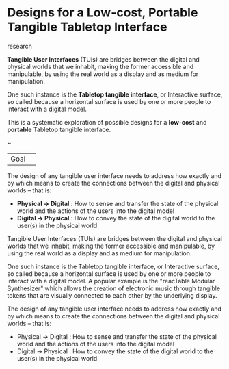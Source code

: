 #+OPTIONS: html-link-use-abs-url:nil html-postamble:nil
#+OPTIONS: html-preamble:nil html-scripts:t html-style:t
#+OPTIONS: html5-fancy:nil tex:t toc:nil
#+HTML_DOCTYPE: xhtml-strict
#+HTML_CONTAINER: div
#+DESCRIPTION:
#+KEYWORDS:
#+HTML_LINK_HOME: index.html
#+HTML_LINK_UP: index.html
#+HTML_MATHJAX:
#+HTML_HEAD: <link rel="stylesheet" type="text/css" href="css/normalize.css"/><link rel="stylesheet" type="text/css" href="css/org.css"/><link rel="stylesheet" type="text/css" href="css/toc.css"/>
#+HTML_HEAD_EXTRA:
#+CREATOR: <a href="http://www.gnu.org/software/emacs/">Emacs</a> 24.5.1 (<a href="http://orgmode.org">Org</a> mode 8.3beta)
#+LATEX_HEADER:


* Designs for a Low-cost, Portable Tangible Tabletop Interface
:PROPERTIES:
:ID:       1f68bf95-9555-43b4-ab1e-54c4aa0ba021
:END:

#+BEGIN_SUMMARY
research
#+END_SUMMARY

#+BEGIN_DESCRIPTION


*Tangible User Interfaces* (TUIs) are bridges between the digital and physical worlds that we inhabit, making the former accessible and manipulable, by using the real world as a display and as medium for manipulation. 

One such instance is the *Tabletop tangible interface*, or Interactive surface, so called because a horizontal surface is used by one or more people to interact with a digital model. 

This is a systematic exploration of possible designs for a *low-cost* and *portable* Tabletop tangible interface.

#+BEGIN_CENTER
~
#+END_CENTER


| Goal | 


The design of any tangible user interface needs to address how exactly and by which means to create the connections between the digital and physical worlds -- that is:
#+BEGIN_REPEATABLE_INLET
[[file:images/Ishii2008-The-tangible-user-interface-and-its-evolution.jpg][file:images/Ishii2008-The-tangible-user-interface-and-its-evolution-sm.png]]
#+END_REPEATABLE_INLET
- *Physical -> Digital* : How to sense and transfer the state of the physical world and the actions of the users into the digital model 
- *Digital -> Physical* : How to convey the state of the digital world to the user(s) in the physical world 




Tangible User Interfaces (TUIs) are bridges between the digital and physical worlds that we inhabit, making the former accessible and manipulable, by using the real world as a display and as medium for manipulation. 

One such instance is the Tabletop tangible interface, or Interactive surface, so called because a horizontal surface is used by one or more people to interact with a digital model. A popular example is the "reacTable Modular Synthesizer" which allows the creation of electronic music through tangible tokens that are visually connected to each other by the underlying display.


The design of any tangible user interface needs to address how exactly and by which means to create the connections between the digital and physical worlds -- that is:
- Physical -> Digital : How to sense and transfer the state of the physical world and the actions of the users into the digital model
- Digital -> Physical : How to convey the state of the digital world to the user(s) in the physical world


#+END_DESCRIPTION
